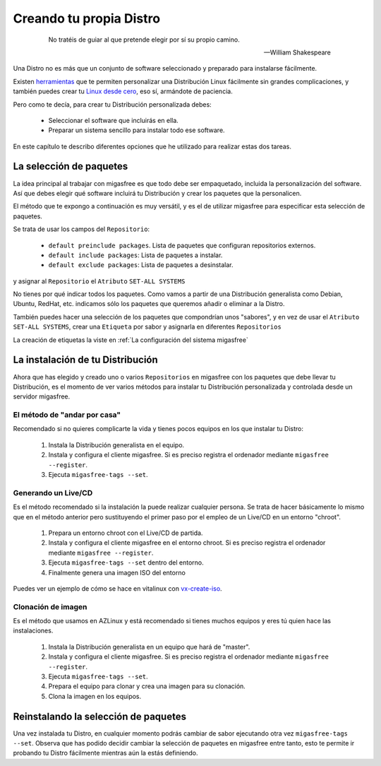 ========================
Creando tu propia Distro
========================

 .. epigraph::

   No tratéis de guiar al que pretende elegir por sí su propio camino.

   -- William Shakespeare

Una Distro no es más que un conjunto de software seleccionado y preparado
para instalarse fácilmente.

Existen `herramientas`__ que te permiten personalizar una Distribución Linux
fácilmente sin grandes complicaciones, y también puedes crear tu
`Linux desde cero`__, eso sí, armándote de paciencia.

__ http://www.techradar.com/news/software/operating-systems/10-scripts-to-create-your-own-linux-distribution-665247
__ http://www.linuxfromscratch.org/

Pero como te decía, para crear tu Distribución personalizada debes:

    * Seleccionar el software que incluirás en ella.

    * Preparar un sistema sencillo para instalar todo ese software.

En este capítulo te describo diferentes opciones que he utilizado
para realizar estas dos tareas.

La selección de paquetes
========================

La idea principal al trabajar con migasfree es que todo debe ser empaquetado,
incluida la personalización del software. Así que debes elegir qué software
incluirá tu Distribución y crear los paquetes que la personalicen.

El método que te expongo a continuación es muy versátil, y es el de utilizar
migasfree para especificar esta selección de paquetes.

Se trata de usar los campos del ``Repositorio``:

    * ``default preinclude packages``. Lista de paquetes que configuran repositorios
      externos.

    * ``default include packages``: Lista de paquetes a instalar.

    * ``default exclude packages``: Lista de paquetes a desinstalar.

y asignar al ``Repositorio`` el ``Atributo`` ``SET-ALL SYSTEMS``

No tienes por qué indicar todos los paquetes. Como vamos a partir de una
Distribución generalista como Debian, Ubuntu, RedHat, etc. indicamos sólo los
paquetes que queremos añadir o eliminar a la Distro.

También puedes hacer una selección de los paquetes que compondrían unos "sabores",
y en vez de usar el ``Atributo`` ``SET-ALL SYSTEMS``, crear una ``Etiqueta`` por sabor
y asignarla en diferentes ``Repositorios``

La creación de etiquetas la viste en :ref:`La configuración del sistema migasfree`

La instalación de tu Distribución
=================================

Ahora que has elegido y creado uno o varios ``Repositorios`` en migasfree con
los paquetes que debe llevar tu Distribución, es el momento de ver varios
métodos para instalar tu Distribución personalizada y controlada desde un
servidor migasfree.

El método de "andar por casa"
-----------------------------

Recomendado si no quieres complicarte la vida y tienes pocos equipos en los que
instalar tu Distro:

    1. Instala la Distribución generalista en el equipo.

    2. Instala y configura el cliente migasfree. Si es preciso registra el ordenador
       mediante ``migasfree --register``.

    3. Ejecuta ``migasfree-tags --set``.


Generando un Live/CD
--------------------

Es el método recomendado si la instalación la puede realizar cualquier persona.
Se trata de hacer básicamente lo mismo que en el método anterior pero sustituyendo
el primer paso por el empleo de un Live/CD en un entorno "chroot".

    1. Prepara un entorno chroot con el Live/CD de partida.

    2. Instala y configura el cliente migasfree en el entorno chroot. Si es
       preciso registra el ordenador mediante ``migasfree --register``.

    3. Ejecuta ``migasfree-tags --set`` dentro del entorno.

    4. Finalmente genera una imagen ISO del entorno

Puedes ver un ejemplo de cómo se hace en vitalinux con `vx-create-iso`__.

__ http://github.com/vitalinux/vx-create-iso


Clonación de imagen
-------------------

Es el método que usamos en AZLinux y está recomendado si tienes muchos equipos
y eres tú quien hace las instalaciones.

    1. Instala la Distribución generalista en un equipo que hará de "master".

    2. Instala y configura el cliente migasfree. Si es preciso registra el ordenador
       mediante ``migasfree --register``.

    3. Ejecuta ``migasfree-tags --set``.

    4. Prepara el equipo para clonar y crea una imagen para su clonación.

    5. Clona la imagen en los equipos.


Reinstalando la selección de paquetes
=====================================

Una vez instalada tu Distro, en cualquier momento podrás cambiar de sabor
ejecutando otra vez ``migasfree-tags --set``. Observa que has podido decidir
cambiar la selección de paquetes en migasfree entre tanto, esto te permite ir
probando tu Distro fácilmente mientras aún la estás definiendo.
